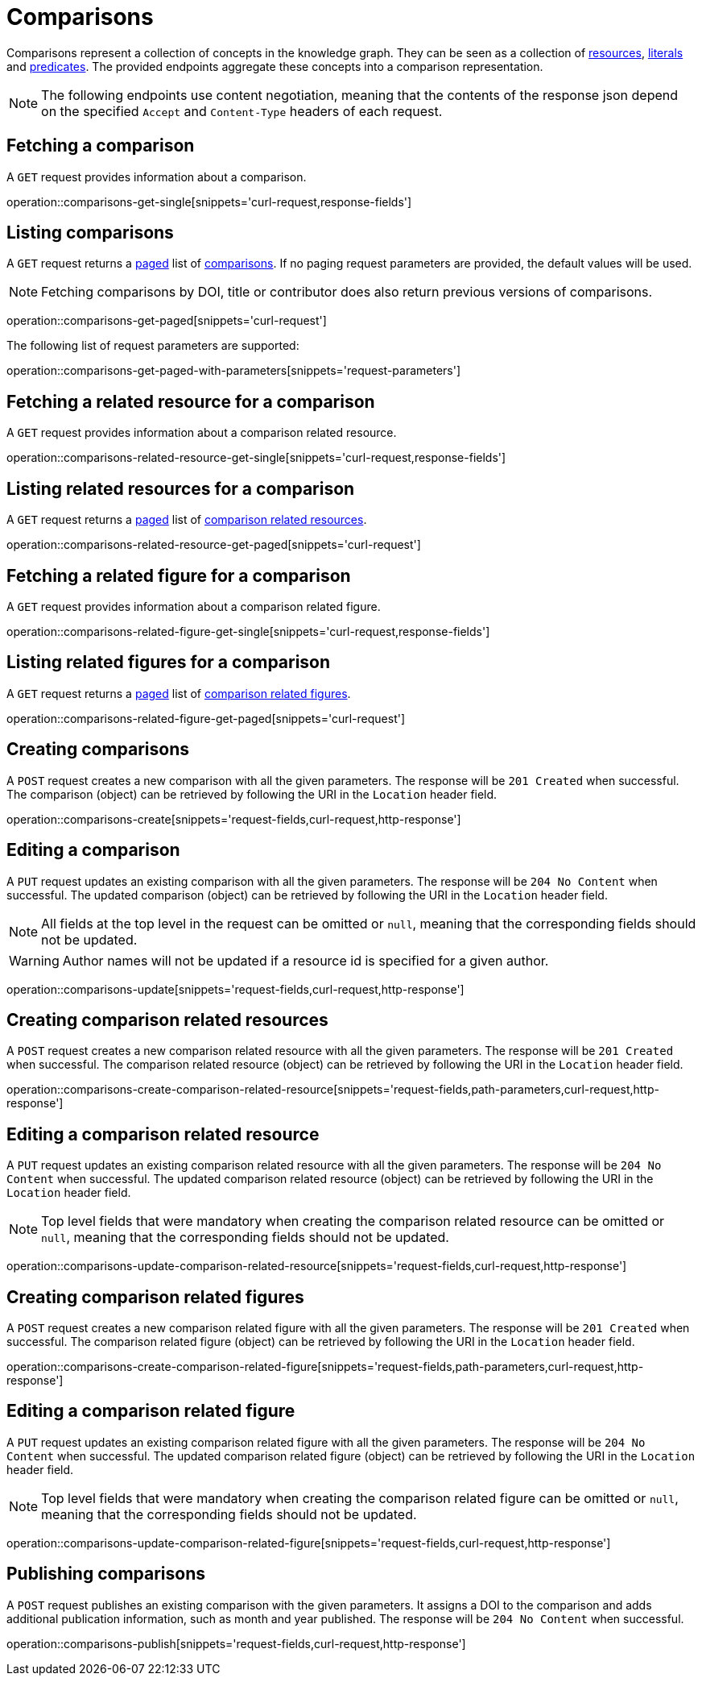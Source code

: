 = Comparisons

Comparisons represent a collection of concepts in the knowledge graph.
They can be seen as a collection of <<Resources,resources>>, <<Literals,literals>> and <<Predicates,predicates>>.
The provided endpoints aggregate these concepts into a comparison representation.

NOTE: The following endpoints use content negotiation, meaning that the contents of the response json depend on the specified `Accept` and `Content-Type` headers of each request.

[[comparisons-fetch]]
== Fetching a comparison

A `GET` request provides information about a comparison.

operation::comparisons-get-single[snippets='curl-request,response-fields']

[[comparisons-list]]
== Listing comparisons

A `GET` request returns a <<sorting-and-pagination,paged>> list of <<comparisons-fetch,comparisons>>.
If no paging request parameters are provided, the default values will be used.

NOTE: Fetching comparisons by DOI, title or contributor does also return previous versions of comparisons.

operation::comparisons-get-paged[snippets='curl-request']

The following list of request parameters are supported:

operation::comparisons-get-paged-with-parameters[snippets='request-parameters']

[[comparisons-related-resource-fetch]]
== Fetching a related resource for a comparison

A `GET` request provides information about a comparison related resource.

operation::comparisons-related-resource-get-single[snippets='curl-request,response-fields']

[[comparisons-related-resource-list]]
== Listing related resources for a comparison

A `GET` request returns a <<sorting-and-pagination,paged>> list of <<comparisons-related-resource-fetch,comparison related resources>>.

operation::comparisons-related-resource-get-paged[snippets='curl-request']

[[comparisons-related-figure-fetch]]
== Fetching a related figure for a comparison

A `GET` request provides information about a comparison related figure.

operation::comparisons-related-figure-get-single[snippets='curl-request,response-fields']

[[comparisons-related-figure-list]]
== Listing related figures for a comparison

A `GET` request returns a <<sorting-and-pagination,paged>> list of <<comparisons-related-figure-fetch,comparison related figures>>.

operation::comparisons-related-figure-get-paged[snippets='curl-request']

[[comparisons-create]]
== Creating comparisons

A `POST` request creates a new comparison with all the given parameters.
The response will be `201 Created` when successful.
The comparison (object) can be retrieved by following the URI in the `Location` header field.

operation::comparisons-create[snippets='request-fields,curl-request,http-response']

[[comparisons-edit]]
== Editing a comparison

A `PUT` request updates an existing comparison with all the given parameters.
The response will be `204 No Content` when successful.
The updated comparison (object) can be retrieved by following the URI in the `Location` header field.

NOTE: All fields at the top level in the request can be omitted or `null`, meaning that the corresponding fields should not be updated.

WARNING: Author names will not be updated if a resource id is specified for a given author.

operation::comparisons-update[snippets='request-fields,curl-request,http-response']

[[comparisons-related-resource-create]]
== Creating comparison related resources

A `POST` request creates a new comparison related resource with all the given parameters.
The response will be `201 Created` when successful.
The comparison related resource (object) can be retrieved by following the URI in the `Location` header field.

operation::comparisons-create-comparison-related-resource[snippets='request-fields,path-parameters,curl-request,http-response']

[[comparisons-related-resource-edit]]
== Editing a comparison related resource

A `PUT` request updates an existing comparison related resource with all the given parameters.
The response will be `204 No Content` when successful.
The updated comparison related resource (object) can be retrieved by following the URI in the `Location` header field.

NOTE: Top level fields that were mandatory when creating the comparison related resource can be omitted or `null`, meaning that the corresponding fields should not be updated.

operation::comparisons-update-comparison-related-resource[snippets='request-fields,curl-request,http-response']

[[comparisons-related-figure-create]]
== Creating comparison related figures

A `POST` request creates a new comparison related figure with all the given parameters.
The response will be `201 Created` when successful.
The comparison related figure (object) can be retrieved by following the URI in the `Location` header field.

operation::comparisons-create-comparison-related-figure[snippets='request-fields,path-parameters,curl-request,http-response']

[[comparisons-related-figure-edit]]
== Editing a comparison related figure

A `PUT` request updates an existing comparison related figure with all the given parameters.
The response will be `204 No Content` when successful.
The updated comparison related figure (object) can be retrieved by following the URI in the `Location` header field.

NOTE: Top level fields that were mandatory when creating the comparison related figure can be omitted or `null`, meaning that the corresponding fields should not be updated.

operation::comparisons-update-comparison-related-figure[snippets='request-fields,curl-request,http-response']

[[comparisons-publish]]
== Publishing comparisons

A `POST` request publishes an existing comparison with the given parameters.
It assigns a DOI to the comparison and adds additional publication information, such as month and year published.
The response will be `204 No Content` when successful.

operation::comparisons-publish[snippets='request-fields,curl-request,http-response']
